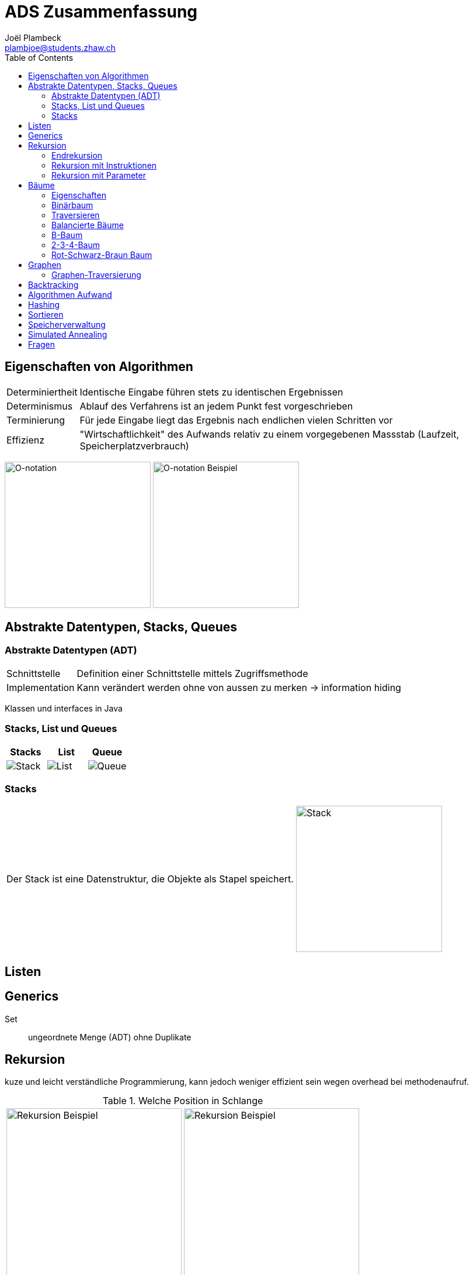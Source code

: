 = ADS Zusammenfassung
Joël Plambeck <plambjoe@students.zhaw.ch>
:toc:
:icons: font
:imagesdir: img
:stem: asciimath

== Eigenschaften von Algorithmen

[horizontal]
Determiniertheit:: Identische Eingabe führen stets zu identischen Ergebnissen
Determinismus:: Ablauf des Verfahrens ist an jedem Punkt fest vorgeschrieben
Terminierung:: Für jede Eingabe liegt das Ergebnis nach endlichen vielen Schritten vor
Effizienz:: "Wirtschaftlichkeit" des Aufwands relativ zu einem vorgegebenen Massstab (Laufzeit, Speicherplatzverbrauch)

image:Onotation.png[O-notation, 250]
image:OnotBsp.png[O-notation Beispiel, 250]

== Abstrakte Datentypen, Stacks, Queues

=== Abstrakte Datentypen (ADT)

[horizontal]
Schnittstelle:: Definition einer Schnittstelle mittels Zugriffsmethode
Implementation:: Kann verändert werden ohne von aussen zu merken -> information hiding

Klassen und interfaces in Java

=== Stacks, List und Queues
|===
|Stacks | List | Queue

|image:stack.png[Stack] | image:list.png[List] |image:queue.png[Queue]

|===

=== Stacks

[cols="6,4a", frame="none", grid="none"]
|===
|Der Stack ist eine Datenstruktur, die Objekte als Stapel speichert.
|image:stack.png[Stack, 250]
|===

== Listen

== Generics

Set:: ungeordnete Menge (ADT) ohne Duplikate


== Rekursion

kuze und leicht verständliche Programmierung, kann jedoch weniger effizient sein wegen overhead bei methodenaufruf.

.Welche Position in Schlange
[cols="2*a", grid="none", frame="none"]
|===
|image:recursive1.png[Rekursion Beispiel, 300]
|image:recursive2.png[Rekursion Beispiel, 300]
|===

=== Endrekursion

Endrekursion oder tail recursion sind so definiert, dass der rekursive Aufruf die letze Aktion ist.

Schleifen lassen sich in Endrekursion überführen

image:SchleifeZuRekursion.png[Schleife zu Rekursion, 300]

=== Rekursion mit Instruktionen

[source, java]
----
void hinUndZurueckR() {
    if (!vorn_frei()) {
        kehrt();    
    } else {
        vor();
        hinUndZurueckR();
        vor();
    }
}
----

=== Rekursion mit Parameter

[source, java]
----
void vorR(int anz) {
    if ((anz> 0) && vorn_frei()) {
        vor();
        vorR(anz-1);
    }
}
----

== Bäume

[cols="7,3a", frame="none", grid="none"]
|===
|Ein Baum ist *leer* oder er besteht aus einem Knoten mit keinem, einem oder mehreren disjunkten Teilbäumen.
|image:baum.png[Baum]
|===

=== Eigenschaften
* Alle Knoten sind Nachfolger/Child von genau einem Vorgänger/Parent (ausser root)
* Knoten mit Nachfolger sind *innere Knoten*
* Knoten ohne Nachfolger sind *Blattknoten*
* *Geschwisterknoten* haben den gleichen Vorgänger/Parent
* Es gibt immer nur 1 Pfad von jedem Knoten zum root
* Die *Weglänge* ist die Anzahl Kanten denen wir folgen müssen
* Die *Höhe/Tiefe* gibt an wie viele Ebenen der Baum hat (Anzahl Kanten + 1)
* Das *Gewicht* ist die Anzahl Knoten des (Teil-)Baumes

=== Binärbaum
* *Voll* wenn keine Halbblätter
* *Vollständig* wenn alle Blätter dieseleb Höhe haben und die Blätter linksbündig angeordnet

Der Binärbaum hat maximal 2 Nachfolger

==== Sortierter Binärbaum

links: <=

rechts: >

.M wird gelöscht:
image:sortBiBaumLoeschen.png[Sortierter binärbaum löschen, 300]


=== Traversieren

[cols="4*a"]
|===
|Preorder |Postorder | Inorder | Levelorder

|
. Visit
. Process left
. Process right

|
. Process left
. Process right
. Visit

|
. Process left
. Visit
. Process right

|
. Visit root
. Visit root of left and right subtree
. Process next level...
|===

=== Balancierte Bäume

Vollständig balancierter Baum:: Ist ein Baum, bei dem, abgesehen von der untersten Ebenen, alle Ebenen vollständig besetzt sind.

Balancierter Baum:: Ist ein Baum, der eine maximale Höhe von stem:[c_1 * log(n) + c_2] garantiert.

AVL-Baum:: Der AVL-Baum ist ein balancierter Baum, bei dem für jeden Knoten gilt, dass sich die Höhe der beiden Teilbäume um höchstens eins unterscheidet.

==== Rotation

[cols="2*a", grid="none", frame="none"]
|===

|image:AVLRot.png[AVL Einzelrotation]
|image:AVLDoppRot.png[AVL Doppelrotation]

|===

=== B-Baum

Ein B-Baum ist ein vollständig balancierter Baum. In der Ordnung n (n = max. Anzahl Kinder) enthält jeder Knoten, ausser der Wurzel, mindestens stem:[(n-1)/2] und höchstens stem:[n-1] Schlüssel.

[cols="4*a"]
|===
|B-Baum | B-Baum einfügen | B-Baum löschen | B-Baum löschen mit Unterlauf

|image:Bbaum.png[B-Baum]
|image:BbaumEinf.png[B-Baum einfügen]
|image:BbaumLoes.png[B-Baum löschen]
|image:BbaumLoesUnt.png[B-Baum löschen]

|===

=== 2-3-4-Baum

Ein 2-3-4-Baum ist ein Spezialfall des B-Baums, in dem jeder Knoten zwei, drei oder maximal vier Kinder besitzt (= Ordnung 4).

* Gute Alternative zu AVL-Baum
* Eher Memory als block-Speicher (da wenige Schlüssel)

=== Rot-Schwarz-Braun Baum

Ein Rot-Scharz-Baum ist ein Spezialfall des 2-3-4-Baums, bei welchem die Knoten mit 2 oder mehr Schlüsseln durch Binärbäume implementiert werden.

* Kann durch färben der Kanten als Binärbaum implementiert werden

== Graphen

[cols="4*a"]
|===

|image:GraphAzyklisch.png[Azyklischer Graph]
|image:GraphZyklisch.png[Zyklischer Graph]
|image:GraphKomplett.png[Kompletter Graph]
|image:GraphVerbunden.png[Verbundener Graph]
|image:GraphDicht.png[Dichter Graph]
|image:GraphDuenn.png[Dünner Graph]
|image:GraphGerichtet.png[Gerichteter Graph]
|image:GraphUngerichtet.png[Ungerichteter Graph]
|image:GraphGewichtet.png[Gewichteter Graph]
|image:GraphNetzwerk.png[Netzwerk]
|===

=== Graphen-Traversierung

==== Kürzester Pfad

[cols="3*a"]
|===
|image:KuerzesterPfad0.png[Kürzester Pfad] 
|image:KuerzesterPfad.png[Kürzester Pfad]
|image:KuerzesterPfad2.png[Kürzester Pfad]
|===

==== Dijkstra

|===
|image:Dijkstra1.png[Dijkstra] | image:Dijkstra2.png[Dijkstra]
|===

== Backtracking

== Algorithmen Aufwand

== Hashing

== Sortieren

== Speicherverwaltung

== Simulated Annealing

== Fragen

lower bound wildcards:: ads_v3 s45. könnte nicht extends Rectangle das Selbe erzielen?`

